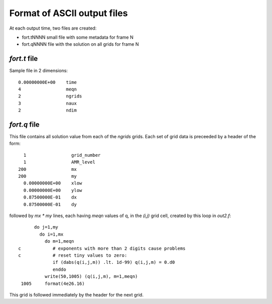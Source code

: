 
.. _ascii_output_format:

=============================
Format of ASCII output files
=============================

At each output time, two files are created:

* fort.tNNNN  small file with some metadata for frame N

* fort.qNNNN  file with the solution on all grids for frame N


`fort.t` file
-------------

Sample file in 2 dimensions::

        0.00000000E+00    time
        4                 meqn
        2                 ngrids
        3                 naux
        2                 ndim

`fort.q` file
-------------

This file contains all solution value from each of the `ngrids` grids.
Each set of grid data is preceeded by a header of the form::

    1                 grid_number
    1                 AMR_level
  200                 mx
  200                 my
    0.00000000E+00    xlow
    0.00000000E+00    ylow
    0.87500000E-01    dx
    0.87500000E-01    dy

followed by `mx * my` lines, each having `meqn` values of q, in the `(i,j)`
grid cell, created by this loop in `out2.f`::

          do j=1,my
            do i=1,mx
              do m=1,meqn
    c            # exponents with more than 2 digits cause problems 
    c            # reset tiny values to zero:
                 if (dabs(q(i,j,m)) .lt. 1d-99) q(i,j,m) = 0.d0
                 enddo
              write(50,1005) (q(i,j,m), m=1,meqn)
     1005     format(4e26.16)

This grid is followed immediately by the header for the next grid.

